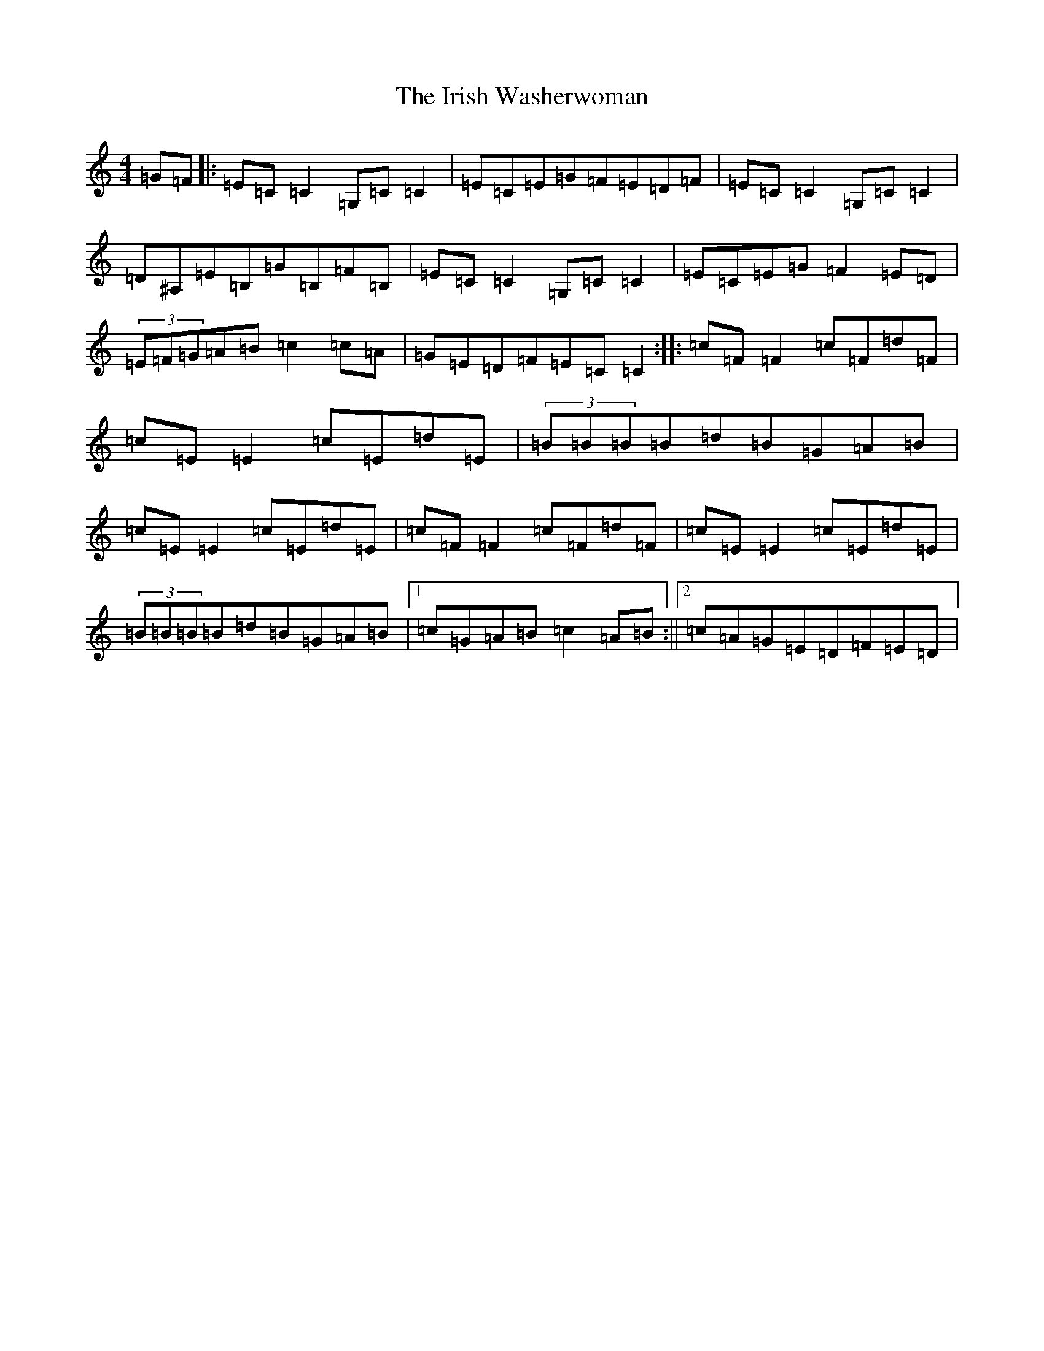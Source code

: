 X: 20937
T: Irish Washerwoman, The
S: https://thesession.org/tunes/20005#setting39584
R: hornpipe
M:4/4
L:1/8
K: C Major
=G=F|:=E=C=C2=G,=C=C2|=E=C=E=G=F=E=D=F|=E=C=C2=G,=C=C2|=D^A,=E=B,=G=B,=F=B,|=E=C=C2=G,=C=C2|=E=C=E=G=F2=E=D|(3=E=F=G=A=B=c2=c=A|=G=E=D=F=E=C=C2:||:=c=F=F2=c=F=d=F|=c=E=E2=c=E=d=E|(3=B=B=B=B=d=B=G=A=B|=c=E=E2=c=E=d=E|=c=F=F2=c=F=d=F|=c=E=E2=c=E=d=E|(3=B=B=B=B=d=B=G=A=B|1=c=G=A=B=c2=A=B:||2=c=A=G=E=D=F=E=D|